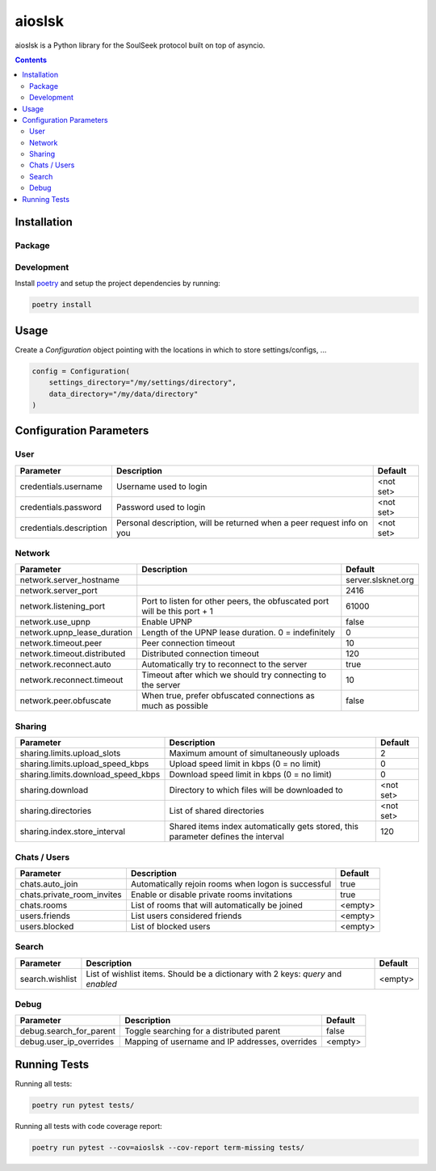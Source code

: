 =======
aioslsk
=======

aioslsk is a Python library for the SoulSeek protocol built on top of asyncio.

.. contents::

Installation
============

Package
-------


Development
-----------

Install poetry_ and setup the project dependencies by running:

.. code-block:: shell

    poetry install


Usage
=====

Create a `Configuration` object pointing with the locations in which to store settings/configs, ...

.. code-block:: python

    config = Configuration(
        settings_directory="/my/settings/directory",
        data_directory="/my/data/directory"
    )


Configuration Parameters
========================

User
----

+-------------------------+------------------------------------------------------------------------+-----------+
|        Parameter        |                              Description                               |  Default  |
+=========================+========================================================================+===========+
| credentials.username    | Username used to login                                                 | <not set> |
+-------------------------+------------------------------------------------------------------------+-----------+
| credentials.password    | Password used to login                                                 | <not set> |
+-------------------------+------------------------------------------------------------------------+-----------+
| credentials.description | Personal description, will be returned when a peer request info on you | <not set> |
+-------------------------+------------------------------------------------------------------------+-----------+


Network
-------

+-----------------------------+---------------------------------------------------------------------------+--------------------+
|          Parameter          |                                Description                                |      Default       |
+=============================+===========================================================================+====================+
| network.server_hostname     |                                                                           | server.slsknet.org |
+-----------------------------+---------------------------------------------------------------------------+--------------------+
| network.server_port         |                                                                           | 2416               |
+-----------------------------+---------------------------------------------------------------------------+--------------------+
| network.listening_port      | Port to listen for other peers, the obfuscated port will be this port + 1 | 61000              |
+-----------------------------+---------------------------------------------------------------------------+--------------------+
| network.use_upnp            | Enable UPNP                                                               | false              |
+-----------------------------+---------------------------------------------------------------------------+--------------------+
| network.upnp_lease_duration | Length of the UPNP lease duration. 0 = indefinitely                       | 0                  |
+-----------------------------+---------------------------------------------------------------------------+--------------------+
| network.timeout.peer        | Peer connection timeout                                                   | 10                 |
+-----------------------------+---------------------------------------------------------------------------+--------------------+
| network.timeout.distributed | Distributed connection timeout                                            | 120                |
+-----------------------------+---------------------------------------------------------------------------+--------------------+
| network.reconnect.auto      | Automatically try to reconnect to the server                              | true               |
+-----------------------------+---------------------------------------------------------------------------+--------------------+
| network.reconnect.timeout   | Timeout after which we should try connecting to the server                | 10                 |
+-----------------------------+---------------------------------------------------------------------------+--------------------+
| network.peer.obfuscate      | When true, prefer obfuscated connections as much as possible              | false              |
+-----------------------------+---------------------------------------------------------------------------+--------------------+


Sharing
-------

+------------------------------------+-----------------------------------------------------------------------------------+-----------+
|             Parameter              |                                    Description                                    |  Default  |
+====================================+===================================================================================+===========+
| sharing.limits.upload_slots        | Maximum amount of simultaneously uploads                                          | 2         |
+------------------------------------+-----------------------------------------------------------------------------------+-----------+
| sharing.limits.upload_speed_kbps   | Upload speed limit in kbps (0 = no limit)                                         | 0         |
+------------------------------------+-----------------------------------------------------------------------------------+-----------+
| sharing.limits.download_speed_kbps | Download speed limit in kbps (0 = no limit)                                       | 0         |
+------------------------------------+-----------------------------------------------------------------------------------+-----------+
| sharing.download                   | Directory to which files will be downloaded to                                    | <not set> |
+------------------------------------+-----------------------------------------------------------------------------------+-----------+
| sharing.directories                | List of shared directories                                                        | <not set> |
+------------------------------------+-----------------------------------------------------------------------------------+-----------+
| sharing.index.store_interval       | Shared items index automatically gets stored, this parameter defines the interval | 120       |
+------------------------------------+-----------------------------------------------------------------------------------+-----------+


Chats / Users
-------------

+----------------------------+-----------------------------------------------------+---------+
|         Parameter          |                     Description                     | Default |
+============================+=====================================================+=========+
| chats.auto_join            | Automatically rejoin rooms when logon is successful | true    |
+----------------------------+-----------------------------------------------------+---------+
| chats.private_room_invites | Enable or disable private rooms invitations         | true    |
+----------------------------+-----------------------------------------------------+---------+
| chats.rooms                | List of rooms that will automatically be joined     | <empty> |
+----------------------------+-----------------------------------------------------+---------+
| users.friends              | List users considered friends                       | <empty> |
+----------------------------+-----------------------------------------------------+---------+
| users.blocked              | List of blocked users                               | <empty> |
+----------------------------+-----------------------------------------------------+---------+


Search
------

+-----------------+-----------------------------------------------------------------------------------+---------+
| Parameter       | Description                                                                       | Default |
+=================+===================================================================================+=========+
| search.wishlist | List of wishlist items. Should be a dictionary with 2 keys: `query` and `enabled` | <empty> |
+-----------------+-----------------------------------------------------------------------------------+---------+


Debug
-----

+-------------------------+-------------------------------------------------+---------+
|        Parameter        |                   Description                   | Default |
+=========================+=================================================+=========+
| debug.search_for_parent | Toggle searching for a distributed parent       | false   |
+-------------------------+-------------------------------------------------+---------+
| debug.user_ip_overrides | Mapping of username and IP addresses, overrides | <empty> |
+-------------------------+-------------------------------------------------+---------+


Running Tests
=============

Running all tests:

.. code-block:: bash

    poetry run pytest tests/

Running all tests with code coverage report:

.. code-block:: bash

    poetry run pytest --cov=aioslsk --cov-report term-missing tests/


.. _poetry: https://python-poetry.org/
